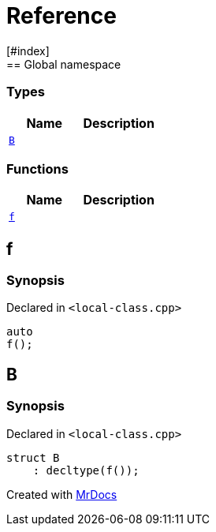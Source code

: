 = Reference
:mrdocs:
[#index]
== Global namespace

===  Types
[cols=2]
|===
| Name | Description 

| <<#B,`B`>> 
| 
    
|===
=== Functions
[cols=2]
|===
| Name | Description 

| <<#f,`f`>> 
| 
    
|===

[#f]
== f



=== Synopsis

Declared in `<pass:[local-class.cpp]>`

[source,cpp,subs="verbatim,macros,-callouts"]
----
auto
f();
----








[#B]
== B



=== Synopsis

Declared in `<pass:[local-class.cpp]>`

[source,cpp,subs="verbatim,macros,-callouts"]
----
struct B
    : decltype(pass:[f()]);
----






[.small]#Created with https://www.mrdocs.com[MrDocs]#
